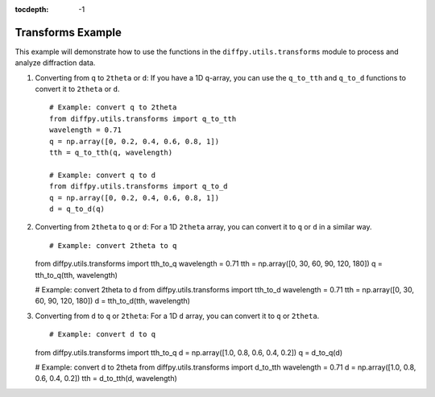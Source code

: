 .. _Transforms Example:

:tocdepth: -1

Transforms Example
##################

This example will demonstrate how to use the functions in the
``diffpy.utils.transforms`` module to process and analyze diffraction data.

1) Converting from ``q`` to ``2theta`` or ``d``:
   If you have a 1D ``q``-array, you can use the ``q_to_tth`` and ``q_to_d`` functions
   to convert it to ``2theta`` or ``d``. ::

    # Example: convert q to 2theta
    from diffpy.utils.transforms import q_to_tth
    wavelength = 0.71
    q = np.array([0, 0.2, 0.4, 0.6, 0.8, 1])
    tth = q_to_tth(q, wavelength)

    # Example: convert q to d
    from diffpy.utils.transforms import q_to_d
    q = np.array([0, 0.2, 0.4, 0.6, 0.8, 1])
    d = q_to_d(q)

(2) Converting from ``2theta`` to ``q`` or ``d``:
    For a 1D ``2theta`` array, you can convert it to ``q`` or ``d`` in a similar way. ::

    # Example: convert 2theta to q
    from diffpy.utils.transforms import tth_to_q
    wavelength = 0.71
    tth = np.array([0, 30, 60, 90, 120, 180])
    q = tth_to_q(tth, wavelength)

    # Example: convert 2theta to d
    from diffpy.utils.transforms import tth_to_d
    wavelength = 0.71
    tth = np.array([0, 30, 60, 90, 120, 180])
    d = tth_to_d(tth, wavelength)

(3) Converting from ``d`` to ``q`` or ``2theta``:
    For a 1D ``d`` array, you can convert it to ``q`` or ``2theta``. ::

    # Example: convert d to q
    from diffpy.utils.transforms import tth_to_q
    d = np.array([1.0, 0.8, 0.6, 0.4, 0.2])
    q = d_to_q(d)

    # Example: convert d to 2theta
    from diffpy.utils.transforms import d_to_tth
    wavelength = 0.71
    d = np.array([1.0, 0.8, 0.6, 0.4, 0.2])
    tth = d_to_tth(d, wavelength)
